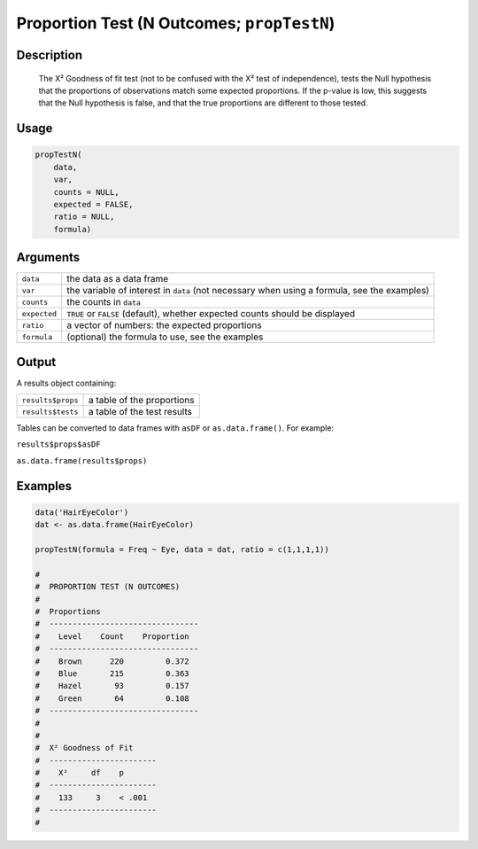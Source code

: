 .. sectionauthor:: `Ravi Selker, Jonathon Love, Damian Dropmann <https://www.jamovi.org>`_

===========================================
Proportion Test (N Outcomes; ``propTestN``)
===========================================

Description
-----------

    The X² Goodness of fit test (not to be confused with the X² test of independence), tests the Null hypothesis that the proportions of observations match
    some expected proportions. If the p-value is low, this suggests that the Null hypothesis is false, and that the true proportions are different to those
    tested.

Usage
-----

.. code-block:: R

   propTestN(
       data,
       var,
       counts = NULL,
       expected = FALSE,
       ratio = NULL,
       formula)

Arguments
---------

+--------------+---------------------------------------------------------------------------------------------+
| ``data``     | the data as a data frame                                                                    |
+--------------+---------------------------------------------------------------------------------------------+
| ``var``      | the variable of interest in ``data`` (not necessary when using a formula, see the examples) |
+--------------+---------------------------------------------------------------------------------------------+
| ``counts``   | the counts in ``data``                                                                      |
+--------------+---------------------------------------------------------------------------------------------+
| ``expected`` | ``TRUE`` or ``FALSE`` (default), whether expected counts should be displayed                |
+--------------+---------------------------------------------------------------------------------------------+
| ``ratio``    | a vector of numbers: the expected proportions                                               |
+--------------+---------------------------------------------------------------------------------------------+
| ``formula``  | (optional) the formula to use, see the examples                                             |
+--------------+---------------------------------------------------------------------------------------------+

Output
------

A results object containing:

================= ===========================
``results$props`` a table of the proportions
``results$tests`` a table of the test results
================= ===========================

Tables can be converted to data frames with ``asDF`` or
``as.data.frame()``. For example:

``results$props$asDF``

``as.data.frame(results$props)``

Examples
--------

.. code-block:: R

   data('HairEyeColor')
   dat <- as.data.frame(HairEyeColor)

   propTestN(formula = Freq ~ Eye, data = dat, ratio = c(1,1,1,1))

   #
   #  PROPORTION TEST (N OUTCOMES)
   #
   #  Proportions
   #  --------------------------------
   #    Level    Count    Proportion
   #  --------------------------------
   #    Brown      220         0.372
   #    Blue       215         0.363
   #    Hazel       93         0.157
   #    Green       64         0.108
   #  --------------------------------
   #
   #
   #  X² Goodness of Fit
   #  -----------------------
   #    X²     df    p
   #  -----------------------
   #    133     3    < .001
   #  -----------------------
   #
